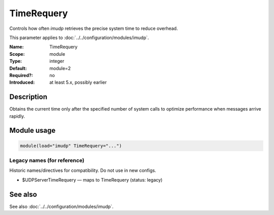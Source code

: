 .. _param-imudp-timerequery:
.. _imudp.parameter.module.timerequery:

TimeRequery
===========

.. index::
   single: imudp; TimeRequery
   single: TimeRequery

.. summary-start

Controls how often `imudp` retrieves the precise system time to reduce overhead.

.. summary-end

This parameter applies to :doc:`../../configuration/modules/imudp`.

:Name: TimeRequery
:Scope: module
:Type: integer
:Default: module=2
:Required?: no
:Introduced: at least 5.x, possibly earlier

Description
-----------
Obtains the current time only after the specified number of system calls to optimize performance when messages arrive rapidly.

Module usage
------------
.. _param-imudp-module-timerequery:
.. _imudp.parameter.module.timerequery-usage:
.. code-block:: rsyslog

   module(load="imudp" TimeRequery="...")

Legacy names (for reference)
~~~~~~~~~~~~~~~~~~~~~~~~~~~~
Historic names/directives for compatibility. Do not use in new configs.

.. _imudp.parameter.legacy.udpservertimerequery:

- $UDPServerTimeRequery — maps to TimeRequery (status: legacy)

.. index::
   single: imudp; $UDPServerTimeRequery
   single: $UDPServerTimeRequery

See also
--------
See also :doc:`../../configuration/modules/imudp`.

